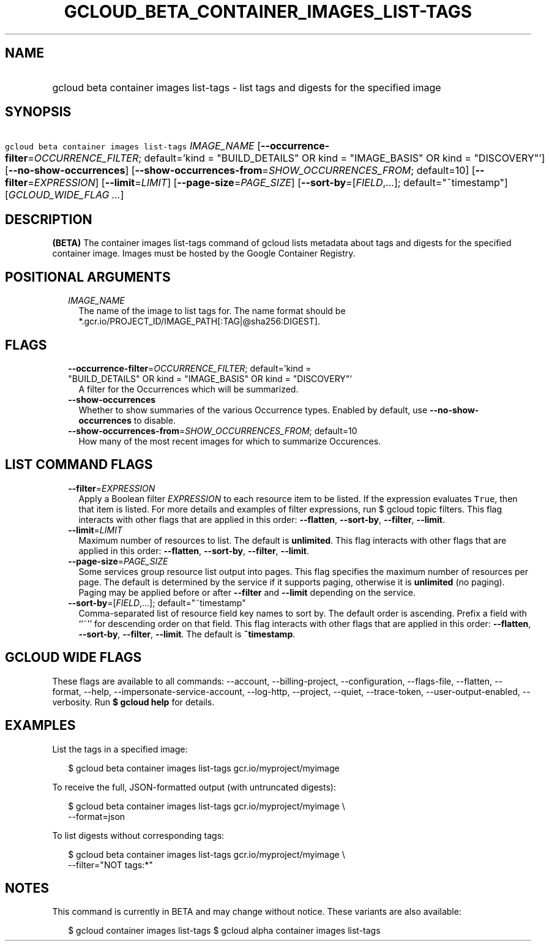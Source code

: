 
.TH "GCLOUD_BETA_CONTAINER_IMAGES_LIST\-TAGS" 1



.SH "NAME"
.HP
gcloud beta container images list\-tags \- list tags and digests for the specified image



.SH "SYNOPSIS"
.HP
\f5gcloud beta container images list\-tags\fR \fIIMAGE_NAME\fR [\fB\-\-occurrence\-filter\fR=\fIOCCURRENCE_FILTER\fR;\ default='kind\ =\ "BUILD_DETAILS"\ OR\ kind\ =\ "IMAGE_BASIS"\ OR\ kind\ =\ "DISCOVERY"'] [\fB\-\-no\-show\-occurrences\fR] [\fB\-\-show\-occurrences\-from\fR=\fISHOW_OCCURRENCES_FROM\fR;\ default=10] [\fB\-\-filter\fR=\fIEXPRESSION\fR] [\fB\-\-limit\fR=\fILIMIT\fR] [\fB\-\-page\-size\fR=\fIPAGE_SIZE\fR] [\fB\-\-sort\-by\fR=[\fIFIELD\fR,...];\ default="~timestamp"] [\fIGCLOUD_WIDE_FLAG\ ...\fR]



.SH "DESCRIPTION"

\fB(BETA)\fR The container images list\-tags command of gcloud lists metadata
about tags and digests for the specified container image. Images must be hosted
by the Google Container Registry.



.SH "POSITIONAL ARGUMENTS"

.RS 2m
.TP 2m
\fIIMAGE_NAME\fR
The name of the image to list tags for. The name format should be
*.gcr.io/PROJECT_ID/IMAGE_PATH[:TAG|@sha256:DIGEST].


.RE
.sp

.SH "FLAGS"

.RS 2m
.TP 2m
\fB\-\-occurrence\-filter\fR=\fIOCCURRENCE_FILTER\fR; default='kind = "BUILD_DETAILS" OR kind = "IMAGE_BASIS" OR kind = "DISCOVERY"'
A filter for the Occurrences which will be summarized.

.TP 2m
\fB\-\-show\-occurrences\fR
Whether to show summaries of the various Occurrence types. Enabled by default,
use \fB\-\-no\-show\-occurrences\fR to disable.

.TP 2m
\fB\-\-show\-occurrences\-from\fR=\fISHOW_OCCURRENCES_FROM\fR; default=10
How many of the most recent images for which to summarize Occurences.


.RE
.sp

.SH "LIST COMMAND FLAGS"

.RS 2m
.TP 2m
\fB\-\-filter\fR=\fIEXPRESSION\fR
Apply a Boolean filter \fIEXPRESSION\fR to each resource item to be listed. If
the expression evaluates \f5True\fR, then that item is listed. For more details
and examples of filter expressions, run $ gcloud topic filters. This flag
interacts with other flags that are applied in this order: \fB\-\-flatten\fR,
\fB\-\-sort\-by\fR, \fB\-\-filter\fR, \fB\-\-limit\fR.

.TP 2m
\fB\-\-limit\fR=\fILIMIT\fR
Maximum number of resources to list. The default is \fBunlimited\fR. This flag
interacts with other flags that are applied in this order: \fB\-\-flatten\fR,
\fB\-\-sort\-by\fR, \fB\-\-filter\fR, \fB\-\-limit\fR.

.TP 2m
\fB\-\-page\-size\fR=\fIPAGE_SIZE\fR
Some services group resource list output into pages. This flag specifies the
maximum number of resources per page. The default is determined by the service
if it supports paging, otherwise it is \fBunlimited\fR (no paging). Paging may
be applied before or after \fB\-\-filter\fR and \fB\-\-limit\fR depending on the
service.

.TP 2m
\fB\-\-sort\-by\fR=[\fIFIELD\fR,...]; default="~timestamp"
Comma\-separated list of resource field key names to sort by. The default order
is ascending. Prefix a field with ``~'' for descending order on that field. This
flag interacts with other flags that are applied in this order:
\fB\-\-flatten\fR, \fB\-\-sort\-by\fR, \fB\-\-filter\fR, \fB\-\-limit\fR. The
default is \fB~timestamp\fR.


.RE
.sp

.SH "GCLOUD WIDE FLAGS"

These flags are available to all commands: \-\-account, \-\-billing\-project,
\-\-configuration, \-\-flags\-file, \-\-flatten, \-\-format, \-\-help,
\-\-impersonate\-service\-account, \-\-log\-http, \-\-project, \-\-quiet,
\-\-trace\-token, \-\-user\-output\-enabled, \-\-verbosity. Run \fB$ gcloud
help\fR for details.



.SH "EXAMPLES"

List the tags in a specified image:

.RS 2m
$ gcloud beta container images list\-tags gcr.io/myproject/myimage
.RE

To receive the full, JSON\-formatted output (with untruncated digests):

.RS 2m
$ gcloud beta container images list\-tags gcr.io/myproject/myimage \e
    \-\-format=json
.RE

To list digests without corresponding tags:

.RS 2m
$ gcloud beta container images list\-tags gcr.io/myproject/myimage \e
    \-\-filter="NOT tags:*"
.RE



.SH "NOTES"

This command is currently in BETA and may change without notice. These variants
are also available:

.RS 2m
$ gcloud container images list\-tags
$ gcloud alpha container images list\-tags
.RE

